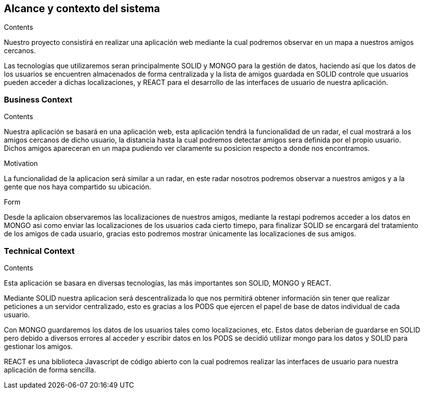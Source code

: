 [[section-system-scope-and-context]]
== Alcance y contexto del sistema

****
.Contents
Nuestro proyecto consistirá en realizar una aplicación web mediante la cual podremos observar en un mapa a nuestros amigos cercanos.

Las tecnologías que utilizaremos seran principalmente SOLID y MONGO para la gestión de datos, haciendo así que los datos de los usuarios se encuentren almacenados de forma centralizada y la lista de amigos guardada en SOLID controle que usuarios pueden acceder a dichas localizaciones, y REACT para el desarrollo de las interfaces de usuario de nuestra aplicación.

.Motivation

.Form

****


=== Business Context

****
.Contents
Nuestra aplicación se basará en una aplicación web, esta aplicación tendrá la funcionalidad de un radar, el cual mostrará a los amigos cercanos de dicho usuario, la distancia hasta la cual podremos detectar amigos sera definida por el propio usuario. Dichos amigos apareceran en un mapa pudiendo ver claramente su posicion respecto a donde nos encontramos.

.Motivation
La funcionalidad de la aplicacion será similar a un radar, en este radar nosotros podremos observar a nuestros amigos y a la gente que nos haya compartido su ubicación.

.Form
Desde la aplicaion observaremos las localizaciones de nuestros amigos, mediante la restapi podremos acceder a los datos en MONGO asi como enviar las localizaciones de los usuarios cada cierto timepo, para finalizar SOLID se encargará del tratamiento de los amigos de cada usuario, gracias esto podremos mostrar únicamente las localizaciones de sus amigos.

****


=== Technical Context

****
.Contents
Esta aplicación se basara en diversas tecnologías, las más importantes son SOLID, MONGO y REACT.

Mediante SOLID nuestra aplicacion será descentralizada lo que nos permitirá obtener información sin tener que realizar peticiones a un servidor centralizado, esto es gracias a los PODS que ejercen el papel de base de datos individual de cada usuario.

Con MONGO guardaremos los datos de los usuarios tales como localizaciones, etc. Estos datos deberian de guardarse en SOLID pero debido a diversos errores al acceder y escribir datos en los PODS se decidió utilizar mongo para los datos y SOLID para gestionar los amigos.

REACT es una biblioteca Javascript de código abierto con la cual podremos realizar las interfaces de usuario para nuestra aplicación de forma sencilla.
****
